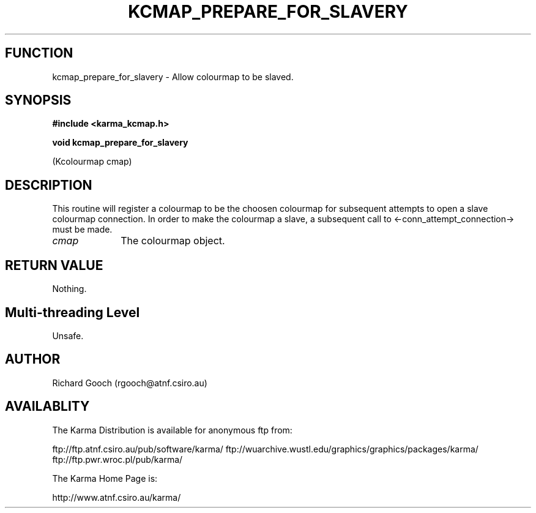 .TH KCMAP_PREPARE_FOR_SLAVERY 3 "13 Nov 2005" "Karma Distribution"
.SH FUNCTION
kcmap_prepare_for_slavery \- Allow colourmap to be slaved.
.SH SYNOPSIS
.B #include <karma_kcmap.h>
.sp
.B void kcmap_prepare_for_slavery
.sp
(Kcolourmap cmap)
.SH DESCRIPTION
This routine will register a colourmap to be the choosen
colourmap for subsequent attempts to open a slave colourmap connection. In
order to make the colourmap a slave, a subsequent call to
<-conn_attempt_connection-> must be made.
.IP \fIcmap\fP 1i
The colourmap object.
.SH RETURN VALUE
Nothing.
.SH Multi-threading Level
Unsafe.
.SH AUTHOR
Richard Gooch (rgooch@atnf.csiro.au)
.SH AVAILABLITY
The Karma Distribution is available for anonymous ftp from:

ftp://ftp.atnf.csiro.au/pub/software/karma/
ftp://wuarchive.wustl.edu/graphics/graphics/packages/karma/
ftp://ftp.pwr.wroc.pl/pub/karma/

The Karma Home Page is:

http://www.atnf.csiro.au/karma/
